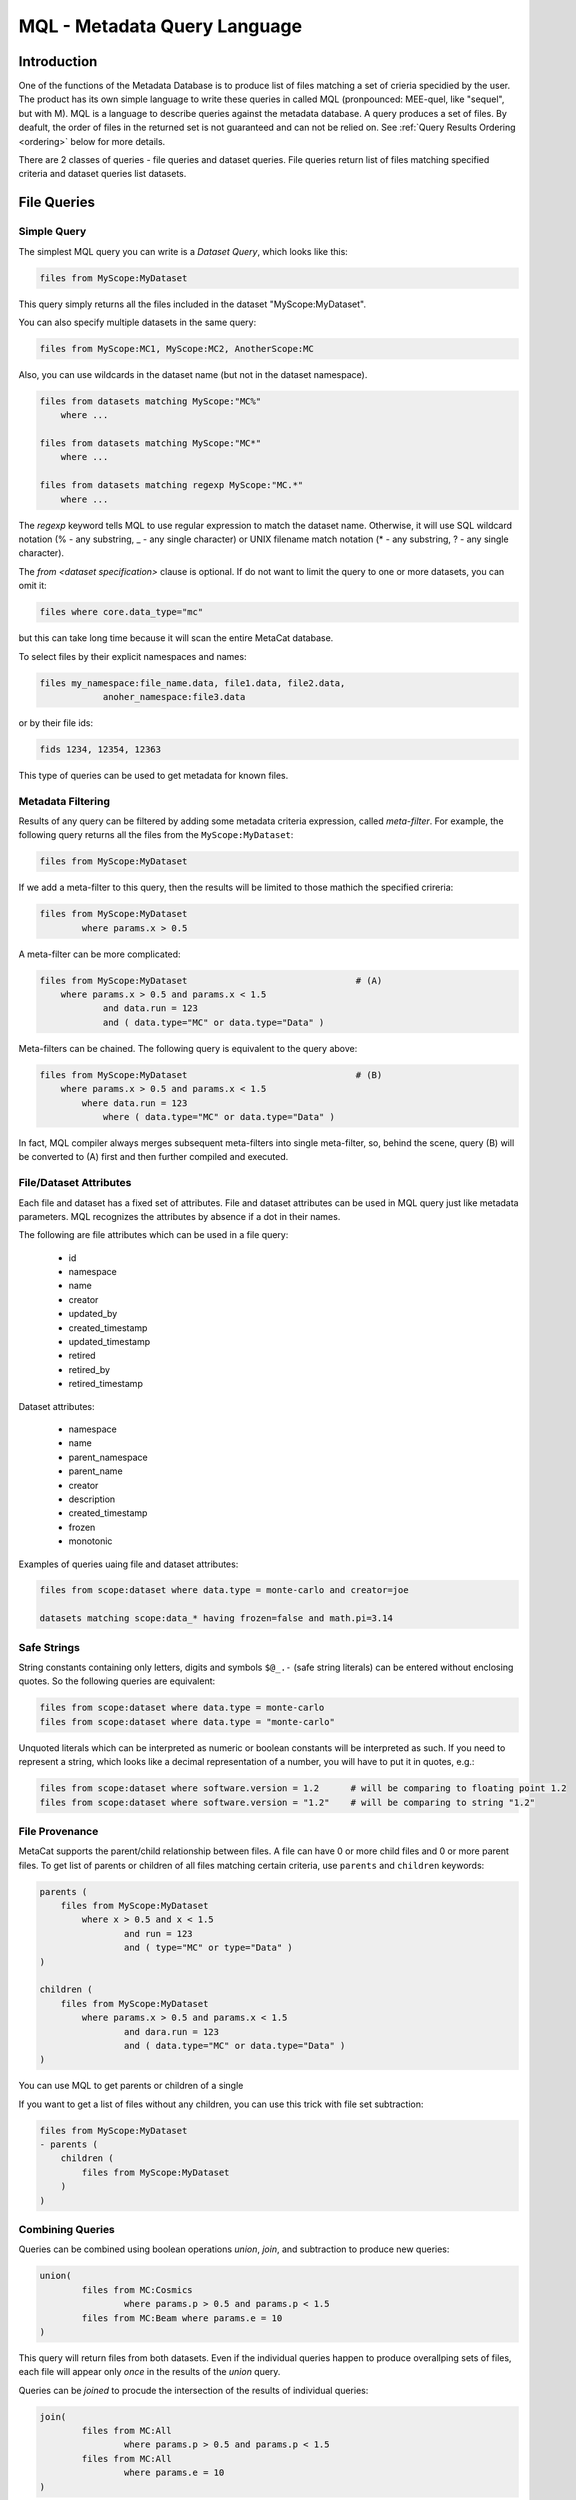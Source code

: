 MQL - Metadata Query Language
=============================

Introduction
~~~~~~~~~~~~
One of the functions of the Metadata Database is to produce list of files matching a set of crieria specidied
by the user. The product has its own simple language to write these queries in called MQL (pronpounced: MEE-quel,
like "sequel", but with M). MQL is a language to describe queries against the metadata database.
A query produces a set of files. By deafult, the order of files in the returned set is not guaranteed and can not be
relied on. See  :ref:`Query Results Ordering <ordering>` below for more details.

There are 2 classes of queries - file queries and dataset queries. File queries return list of files
matching specified criteria and dataset queries list datasets.

File Queries
~~~~~~~~~~~~

Simple Query
------------

The simplest MQL query you can write is a *Dataset Query*, which looks like this:

.. code-block:: sql

        files from MyScope:MyDataset
        
This query simply returns all the files included in the dataset "MyScope:MyDataset".

You can also specify multiple datasets in the same query:

.. code-block:: sql

        files from MyScope:MC1, MyScope:MC2, AnotherScope:MC

Also, you can use wildcards in the dataset name (but not in the dataset namespace).

.. code-block:: sql

        files from datasets matching MyScope:"MC%" 
            where ...

        files from datasets matching MyScope:"MC*" 
            where ...

        files from datasets matching regexp MyScope:"MC.*" 
            where ...

The `regexp` keyword tells MQL to use regular expression to match the dataset name. Otherwise, it will use
SQL wildcard notation (% - any substring, _ - any single character) or UNIX filename match notation
(* - any substring, ? - any single character).

The `from <dataset specification>` clause is optional.
If do not want to limit the query to one or more datasets, you can omit it:

.. code-block:: sql

    files where core.data_type="mc"

but this can take long time because it will scan the entire MetaCat database.

To select files by their explicit namespaces and names:

.. code-block:: sql

    files my_namespace:file_name.data, file1.data, file2.data, 
                anoher_namespace:file3.data


or by their file ids:

.. code-block:: sql

    fids 1234, 12354, 12363

This type of queries can be used to get metadata for known files.


Metadata Filtering
------------------

Results of any query can be filtered by adding some metadata criteria expression, called *meta-filter*. For example, the following query
returns all the files from the ``MyScope:MyDataset``:

.. code-block:: sql

        files from MyScope:MyDataset

If we add a meta-filter to this query, then the results will be limited to those mathich the specified crireria:

.. code-block:: sql

        files from MyScope:MyDataset
                where params.x > 0.5
                
A meta-filter can be more complicated:

.. code-block:: sql

        files from MyScope:MyDataset                                # (A)
            where params.x > 0.5 and params.x < 1.5 
                    and data.run = 123 
                    and ( data.type="MC" or data.type="Data" )

Meta-filters can be chained. The following query is equivalent to the query above:

.. code-block:: sql

        files from MyScope:MyDataset                                # (B)
            where params.x > 0.5 and params.x < 1.5 
                where data.run = 123 
                    where ( data.type="MC" or data.type="Data" )

In fact, MQL compiler always merges subsequent meta-filters into single meta-filter, so, behind the scene, query (B) will be converted to (A) first
and then further compiled and executed.

File/Dataset Attributes
-----------------------
Each file and dataset has a fixed set of attributes. File and dataset attributes can be used in MQL query
just like metadata parameters. MQL recognizes the attributes by absence if a dot in their names.

The following are file attributes which can be used in a file query:

     * id
     * namespace
     * name
     * creator
     * updated_by
     * created_timestamp
     * updated_timestamp
     * retired 
     * retired_by
     * retired_timestamp
 
Dataset attributes:

     * namespace
     * name
     * parent_namespace
     * parent_name
     * creator
     * description
     * created_timestamp
     * frozen
     * monotonic
 
Examples of queries uaing file and dataset attributes:

.. code-block:: sql

    files from scope:dataset where data.type = monte-carlo and creator=joe
    
    datasets matching scope:data_* having frozen=false and math.pi=3.14


Safe Strings
------------
String constants containing only letters, digits and symbols ``$@_.-`` (safe string literals) can be entered without
enclosing quotes. So the following queries are equivalent:

.. code-block:: sql

    files from scope:dataset where data.type = monte-carlo
    files from scope:dataset where data.type = "monte-carlo"

Unquoted literals which can be interpreted as numeric or boolean constants
will be interpreted as such. If you need to represent a string, which looks like a decimal representation of
a number, you will have to put it in quotes, e.g.:

.. code-block:: sql

	files from scope:dataset where software.version = 1.2      # will be comparing to floating point 1.2
	files from scope:dataset where software.version = "1.2"    # will be comparing to string "1.2"

File Provenance
---------------
MetaCat supports the parent/child relationship between files. A file can have 0 or more child files and 0 or more parent files.
To get list of parents or children of all files matching certain criteria, use ``parents`` and ``children`` keywords:

.. code-block:: sql

        parents (
            files from MyScope:MyDataset
                where x > 0.5 and x < 1.5 
                        and run = 123 
                        and ( type="MC" or type="Data" )
        )

        children (
            files from MyScope:MyDataset
                where params.x > 0.5 and params.x < 1.5 
                        and dara.run = 123 
                        and ( data.type="MC" or data.type="Data" )
        )

You can use MQL to get parents or children of a single 


If you want to get a list of files without any children, you can use this trick with file set subtraction:

.. code-block:: sql

        files from MyScope:MyDataset 
        - parents (
            children (
                files from MyScope:MyDataset
            )
        )


                
Combining Queries
-----------------

Queries can be combined using boolean operations *union*, *join*, and subtraction to produce new queries:

.. code-block:: sql

        union(
                files from MC:Cosmics
                        where params.p > 0.5 and params.p < 1.5 
                files from MC:Beam where params.e = 10
        )
        
This query will return files from both datasets. Even if the individual queries happen to produce overallping
sets of files, each file will appear only *once* in the results of the *union* query.

Queries can be *joined* to procude the intersection of the results of individual queries:

.. code-block:: sql

        join(
                files from MC:All
                        where params.p > 0.5 and params.p < 1.5 
                files from MC:All
                        where params.e = 10
        )
        
Of course this is equivalent to:

.. code-block:: sql

        files from MC:All
                where params.p > 0.5 and params.p < 1.5 and params.e = 10
        
Queries can be subtracted from each other, which means the resulting set will be boolean subtraction of second query
result set from the first:

.. code-block:: sql

        files from MC:Beam where params.e1 > 10 - files from MC:Exotics
        
Although is it not necessary in this example, you can use parethesis and white space to make the query more readable:

.. code-block:: sql

        (files from MC:Beam where params.e1 > 10) 
        - (files from MC:Exotics where data.type = "abcd")
        
Also, you can use square and curly brackets as an alternative to using explicit words "union" and "join" respectively.
The following two queries are equivalent:

.. code-block:: 

        union (
                files from s:A,
                join(
                        files from s:B,
                        files from s:C
                )
        )

        [
                files from s:A,
                {
                        files from s:B,
                        files from s:C
                }
        ]

External Filters
----------------

The Meatadata Database Query Engine lets the user add custom Python code to be used as a more complicated
operations on the file sets. They in the Query Language, they are invoked using "filter" keyword:

.. code-block:: sql

        filter sample(0.5)( files from s:A )
        
Here, *filter* the the keyword, *sample* is the name of the Python function to be used to filter the results
of the argument query (simple "files from s:A" query in this case). As you can see, you can pass some
parameters to the function (the number 0.5).


Standard MetaCat Filters
________________________

MetaCat provides several general purpose filters:

**every_nth** the filter has 2 integer parameters - ``n`` and ``i`` and takes single file set as input.
It returns every ``n``-th file, starting from ``i``. For example, if a dataset has files A0, A1, A2, A3, A4, A5, ...,
and the query looks like this:

.. code-block:: sql

        filter every_nth(3,1)( files from s:A )
        
then the filter will return files A1, A4, ...

Note that MetaCat does not guarantee that the underlying query (files from s:A) will always return files
in the same order. Therefore, strictly speaking, every_nth filter may return different results even if the
source dataset does not change.

If you need more reproducibility, you can use ``hash`` filter:

**hash** filter has the same 2 parameters as the ``every_nth`` filter (``n`` and ``i``) and takes single input file set, but it
uses hash of file id modulo ``n`` to compare to ``i`` to select approximately every ``n``-th file. Notice that the number
of files selected by this filter may differ significantly from ``1/n`` for small file sets.

It is guaranteed that the results of the ``hash`` filter with the same ``n`` and different ``i`` will never intersect.
The same is not necesarily true for ``every_nth`` filter simply because the order, in which files are seen by the filter
may change from query to query, although this is highly unlikely.

**sample** the filter has one argument - a floating point fraction ``f`` from 0 to 1. It works the same way as the ``every_nth`` in the
sense that ``sample`` selects ``1/n`` files from the set, starting from first. The following queries will produce the same results:

.. code-block:: sql

        filter sample(0.01)( files from s:A )
        filter every_nth(100,0)( files from s:A )

**mix** - ``mix`` filter can be used to pick files from multiple datasets. It takes variable number of floating point arguments (``fractions``)
and the same number of input file sets. The files from the input sets will be picked proportinally to the ``fractions``. Fractions do not have
to add up to 1.0. The filter will run until it reaches the end of one of the input datasets. For example:

.. code-block:: sql

        filter sample(1,2,5)(
            files from s:A, 
            files from s:B, 
            files from s:C
        )
        
The output will have approximately 2 files from dataset B and 5 files from dataset C for every file from dataset A.

Even if a file appears in more than one of the input file sets, it will not be returned several times.

User Defined Filters
____________________

User-defined filters are used to extend MetaCat functionality and as a way to access external metadata and use it to further filter the file sets
and to inject metadata from external sources into MetaCat query.

A user can define their own filters by supplying a class derived from ``MetaCatFiler`` class imported from ``metacat.filters``.
The class may have a constructor, which receives a dictionary with configuration parameters and must have a method called ``filter``:

.. code-block:: python

    from metacat.filters import MetaCatFiler
    
    class MyFilter(MetaCatFiler):
    
        def __init__(self, config):
            self.DataSource = ...

        def filter(self, inputs, *params, **key_value):
            input_set = inputs[0]
            
            for f in input_set:
                external_data = self.DataSource.get(f)
                if ...:
                    f.Metadata["extra_field"] = some_data
                    yield f

First argument of the ``filter`` method is the list of one or more input file sets. They are results of MQL subqueries passed to the filter as inputs. 
Each input file set is an iterable, not lists. If necessary, the input file set can be converted to a list as ``list(file_set)``, but that needs to
be done with caution because that will force fetching the entire file set into memory, and that can be very big.

After first parameter, the ``filter`` method can accept some additional positional and keywird parameters passed from MQL. For example, MQL query like this:

.. code-block::

    filter my_filter(3, 'test', pi=3.14, e=2.718) (
        files from user:dataset_a,
        files from group:dataset_b where params.x=5
    )

will call the filter() method with the following arguments:

.. code-block:: python

    ...
    filter_object.filter([file_set_a, file_set_b], 3, "test", pi=3.14, e=2.18)
    ...

The ``filter`` method is expected to generate a list of file object from the input file sets, possibly augmenting their metadata with some
data.

MetaCat will create the filter object only once and then call its ``filter`` method for each query. Thus, the filter object may have some persistent state,
but that feature should be used with caution because:

    * MetaCat server runs in multiple instances on multiple servers, and the instances do not communicate with each other.
    * MetaCat server instance is a multithreaded process and queries are executed on concurrent threads, so some sort of inter-thread synchronization mechanism may need to be used.

Common Namesaces
----------------

Typically (but not necessarily), all the datasets mentioned in a query refer to the same namespace.
You can avoid repeting the same namespace using "with" clause. The following are equivalent:

.. code-block:: 

        with namespace="s"
        {
                files from B,
                files from C
        }

        {
                files from s:B,
                files from s:C
        }

Each "with" clause has its scope limited to the immediate query it is attached to. For example, the following query
is invalid:

.. code-block:: sql

        with namespace="s"      
                files from A - files from B

It is invalid becaise the "with" clause applies only to the query it is immediately attached to - "files from A", 
but not to "files from B", so second dataset query lacks the namespace specification for the dataset B.

Here is how it can be corrected:

.. code-block:: sql

        with namespace="s"      
                (files from A - files from B)
        
And the outer "with" clause can be overridden by the inner clause:

.. code-block:: sql

        with namespace = "x"
                union (
                        files from A,
                        with namespace = "y"
                                join(
                                        files from B,
                                        files from C
                                ),
                        files from D
                )
                
In this example, datasets A and D will be assumed to be in the namespace "x", and datasets B and C - in
namespace "y".

Of course, explicit namespace specification overrides the one specified using "with":

.. code-block:: sql

        with namespace = "x"
                union (
                        files from A,
                        files from y:B,
                        files from C
                )
                

This will return union of datasets "x:A", "y:B" and "x:C".

Metadata Comparison
~~~~~~~~~~~~~~~~~~~

MQL supports the following comparison operators: <, <=, >, >=, ==, !=
The following operators can be used for string matching using regular expressions:
    
    * metatada_name ~ "pattern" - parameter matches the pattern
    * ~* - match ignoring case
    * !~ - no match
    * !~* - no match ignoring case
    
For example:

.. code-block:: sql

    files from dune:all where 
        DUNE_data.comment present 
        and DUNE_data.detector_config ~ "FELIX"


Array or Dictionary Elements Access
~~~~~~~~~~~~~~~~~~~~~~~~~~~~~~~~~~~

If the metadata parameter is an array or a dictionary, you can refer to its specific element using square brackets:

Assume the file metadata has the following parameters:

.. code-block:: json
    
    {
        "data.run_type":       "calibration",
        "data.trigger_mask":   [0,1,0,0,1],
        "data.trigger_bits":   
        {
            "muon":       1,
            "electron":   0
        },
        "detector.modules":        ["a1", "a2", "a3"]
    }


Then:

    * ``data.trigger_bits["muon"] == 1`` - will match
    * ``data.trigger_bits["proton"] == 1`` - will not match
    * ``data.trigger_mask[3] == 0`` - will match

Also, you can use subscripts ``[any]`` as "any element of" and ``[all]`` as "all elements of" an array, but *not* dictionary:

    * ``data.trigger_bits[any] == 1`` - will match
    * ``data.trigger_bits[any] != 1`` - will match
    * ``data.trigger_bits[all] == 1`` - will not match
    * ``data.trigger_bits[all] != 1`` - will not match
    * ``data.trigger_bits[all] < 2`` - will match
    
You can also use ``in`` and ``not in`` to check if a value is contained in the array:

    * ``"a1" in detector.modules`` - will match, equivalent to ``detector.modules[any] = "a1"``
    * ``"xyz" not in detector.modules`` - will match, equivalent to ``detector.modules[all] != "xyz"`` or ``!(detector.modules[any] = "xyz")``

Note that while `trigger_bits[all] != 1` will not match, `!(trigger_bits[all] == 1)` will match. In general, the following pairs of expressions are equal:

    * ``array[all] != x`` and ``!(array[any] == x)``
    * ``array[any] != x`` and ``!(array[all] == x)``
    
To use size of the array in an expression, you len(): ``len(data.trigger_mask) > 2``

Ranges and Sets
~~~~~~~~~~~~~~~

Logical expressins can include ranges or sets of values. Here are some examples:

    * ``params.x in 3:5`` - if x is scalar, equivalent to ``(params.x >=3 and params.x <= 5)``
    * ``params.x in (3,4,5)`` - if x is scalar, equivalent to ``(params.x==3 or params.x==4 or params.x==5)``
    
Keep in mind that due to the way the underlying database works, queries with enumerated sets of allowed values work much faster than 
those with ranges.
So while the two expressions above are mathematically equivalent for integer numbers, second one will run much faster.

Sets and ranges can be expressed in terms of floating point numbers and strings:

    * ``application.version in "1.0":"2.3"``
    * ``params.pi in 3.131:3.152``
    * ``params.values[any] in 3:5``

Note that ``array[any] in low:high`` is `not` equivalent to ``(array[any] >= low and array[any] >= low)`` because former expression means:
"any element of the array is in the range" while the later one means "any element is greater or equal `low` and the same or another element 
of the array is less or equal `high`". For example, consider this metadata:

.. code-block:: json

    {
        "data.run_type":       "calibration",
        "data.sequence":  [1,1,2,3,5,8,13],
        "data.bits": [0,1,1,0,0]
    }

In this case,

    * ``data.sequence[any] in 6:7`` will not match because there is no single element in the array between 6 and 7,
    * ``(data.sequence[any] >= 6 and data.sequence[any] <= 7)`` will match because there are some elements below 7 and then some others above 6.
    
Similarly, the following expressions are not equivalent:

    * ``(data.bits[all] == 0 or data.bits[all] == 1)`` - is false for the metadata above
    * ``data.bits[all] in (0,1)`` - is true
    
Date and Time
~~~~~~~~~~~~~

Because of JSON limitations, date/time values are stored in metadata as integer or floating point timestamps - number
of seconds since the Epoch (January 1 1970 00:00:00 UTC). MQL offers 2 convenience functions to help the user include
date/time based conditions in the query.

datetime
--------

``datetime`` function will convert a text representation of date/time to the corresponding numeric timestamp value. The function
supports a subset of ISO 8601 date/time representation format:

.. code-block::

    YYYY-MM-DD[(T| )hh:mm:ss[.fff][(+|-)hh:mm]]

Here are some examples of supported date/time representation:


.. code-block::

    '2011-11-04'
    '2011-11-04T00:05:23'
    '2011-11-04 00:05:23.283'
    '2011-11-04 00:05:23.283+00:00'
    '2011-11-04T00:05:23+04:00’

If the time portion of the date/time representation is missing, the midnight (00:00:00) will be used. Default timezone is UTC.

This function can be used like this:

.. code-block:: sql

    files from namespace:dataset
        where core.timestamp > datetime("2011-11-04 00:05:23.283")
        
    files from namespace:dataset    # a safe string does not have to be quoted below
        where core.timestamp > datetime(2011-11-04T00:05:23)            

``datetime`` values can be used anywhere a floating point constant can appear, including range specifications:

.. code-block:: sql

    files from namespace:dataset
        where core.timestamp in datetime("2011-11-04 00:05:23.283"):datetime("2011-11-06 06:06:23")     # timestamp range

    files from namespace:dataset
        where core.timestamp in (       # timestamp set (not very useful)    
            datetime("2011-11-04 00:05:23.283"),
            datetime("2011-11-06 06:06:23")
        )   

date
----

``date`` function can be used to compare the timestamp stored in the database using 24 hours accuracy. The date can be specified as a string in format:

.. code-block::

    YYYY-MM-DD

The ``date`` function takes one or 2 parameters. First parameter is the date specification and the second optional parameter is the time zone specification
as a string in the format:

.. code-block::

    (+|-)hh:mm

Default time zone is UTC.

Examples:

.. code-block::

    date("2020-04-01")
    date(2020-04-01)                # safe string does not need to be quoted
    date(2020-04-01, -05:00)        # date with the timezone specification, unquoted safe strings
    
When a ``date`` value it compared to a numeric timestamp, first the numeric timestamp corresponding to the midnight of the specified date
in the specified (or UTC) timezone is calculated. Then the timestamp from the metadata is tested whether or not it is in the 24 hours interval
starting at the calculated timestamp.

``date`` function can be used in simple comparisons as well as value ranges:


.. code-block:: sql

    files from namespace:dataset
        where core.timestamp > date("2011-11-04")
        
    files from namespace:dataset
        where core.timestamp < date(2011-11-04, "-05:00")

    files from namespace:dataset
        where core.timestamp in date(2011-11-04, "-05:00") : date(2011-11-05, "+01:00")

In a range expression, if one of the range endpoints is a ``date``, the other endpoint must be a ``date`` too.

At present, ``date`` function can not be used in value set comparisons. For example, this will cause an error:

.. code-block:: sql

    files from namespace:dataset      
        where core.timestamp in (   # ERROR - not supported !
            date("2011-11-04"), 
            date("2011-11-06"), 
            date("2011-11-08")
        )

If you need to compare the date to a list of dates, use the logical ``or`` with simple comparisons:

.. code-block:: sql

    files from namespace:dataset
        where 
            core.timestamp = date("2011-11-04")
            or core.timestamp = date("2011-11-06")
            or core.timestamp = date("2011-11-08")



Segmenting Query Results
~~~~~~~~~~~~~~~~~~~~~~~~

If you want to see only a portion of the resulting file set, add ``limit <n>`` to your query:

.. code-block:: sql

    files from dune:all where 
        DUNE_data.detector_config.list present 
        limit 100

Limit clause can be added to results of any query:
        
.. code-block:: sql

    union (
        files from dune:all where 
            DUNE_data.detector_config.list present 
            limit 100
        ,
        files from dune:mc where 
            len(core.events) > 10 
    ) limit 200
        
        
Another way of limiting query results is to use built-in "sample" query:

.. code-block:: sql

    filter sample(0.1) (
        files from dune:all where 
            DUNE_data.detector_config.list present 
            limit 10000
    )
        
The "sample" filter returns the given fraction of the input query results. In this case, the results will be limited to 1000 (=10000*0.1) files.

To skip some files from the beginning of the file set, use ``skip <n>`` clause:

.. code-block:: sql

    files from dune:all where 
        DUNE_data.detector_config.list present 
        skip 100 
        limit 100
 
``limit`` and ``skip`` are applied independently in the order as they are written. For example, the query

.. code-block:: sql

    files from dune:all where 
        DUNE_data.detector_config.list present 
        skip 100 
        limit 1000
        skip 10
        skip 5
        limit 50
        
is interpreted like this:

.. code-block:: sql

    (
        (
            (
                (
                    (
                        files from dune:all where 
                            DUNE_data.detector_config.list present 
                    ) skip 100
                ) limit 1000
            ) skip 10
        ) skip 5
    ) limit 50

and it is equivalent to:

.. code-block:: 

    files from dune:all where 
        DUNE_data.detector_config.list present 
        skip 115 
        limit 50
        
Another illustration of the fact that ``skip`` and ``limit`` caluses are applied sequentially in the order they are written is that
while this query may return up to 50 files, depending on the size of the dataset:

.. code-block:: 

    files from dune:all 
        skip 50                     # skip first 50 files
        limit 50                    # return next 50 (up to 50 to be exact)

if the order of ``skip`` and ``limit`` is reversed, the result of the query is guaranteed to be *empty*:


.. code-block:: 

    files from dune:all 
        limit 50                    # take only first 50 files
        skip 50                     # then skip all of them -> empty result





.. _ordering:

Query Results Ordering
~~~~~~~~~~~~~~~~~~~~~~

Because sorting query results takes additional time and is not always necessary, 
by deafult, MetaCat does not sort the file set returned by the query in any particular order, and therefore, can not guarantee
that the same query will always return results in the same order. However, if necessary, the user can request that the
query results order is deterministic. To do that, add keyword ``ordered`` to any query:

.. code-block::
    
    # order of resulting file set is not guaranteed:
    files from dc4:dc4 
        where 12345 in core.runs
    
    # order of resulting file is guaranteed:
    files from dc4:dc4 
        where 12345 in core.runs 
        ordered

Ordered query is guaranteed to return entries in the same order as long as the query produces the same set of results.

Another case when the query results order is guaranteed is when ``skip`` is used. In this case, MQL implicitly
makes the underlying query ordered. For example:

.. code-block::
    
    files from dc4:dc4 
        where 12345 in core.runs
        skip 100 
    
is equivalent to:

.. code-block::
    
    (
        (
            files from dc4:dc4 
                where 12345 in core.runs
        ) ordered
    ) skip 100 

This feature makes it easy to split large sets of results into smaller parts in a consistent manner. For example, one can use the following 3 queries
to process a 15000 file dataset in 5000 files chunks:

.. code-block::

    files from scope:Dataset15K skip 0     limit 5000
    files from scope:Dataset15K skip 5000  limit 5000
    files from scope:Dataset15K skip 10000 limit 5000

Of course this will work only if no files are added to or removed from the dataset between the queries.

Dataset Queries
~~~~~~~~~~~~~~~

Simplest dataset query looks like this:

.. code-block:: sql

    datasets matching test:*
    
This query will return all the datasets from the "test" namespace.

To select datasets by metadata:

.. code-block:: sql

    datasets matching test:*
        having data.type="mc" and detector.id="near"
        
Dataset query can combine multiple dataset selections separated with comma:

.. code-block:: sql

        datasets mathcing prod:XYZ%_3 having data.type=mc,
                matching mc:XYZ%_4
    
To add immediate dataset children:

.. code-block:: sql

    datasets matching test:*
        with subsets
        having data.type="mc"

This will find all the datasets mathiching the namespace:name pattern, add their immediate children and then filter the resulting set of
datasets by their metadata.

To get all subsets, recursively:

.. code-block:: sql

    datasets test:a with subsets recursively,
            test:c with subsets,
            matching test:x*

Dataset name patterns in the above examples use POSIX pattern syntax. They can include eiher '*' to match any substring or '?'
to match a single character. SQL style can be used too where '%' will match a substring and '_' will match any single character.

There is also a way to use regular expressions. To do that, the `regexp` keyword must be included after the `matching` keyword
and the regular expression has to be taken into quotes:

.. code-block:: sql

        datasets mathcing regexp prod:"XYZ_3[a-z0-9]+" having type="mc" and detector="near",
                matching regexp mc:"XYZ.*_4"

Combining File and Dataset Metadata Filtering
~~~~~~~~~~~~~~~~~~~~~~~~~~~~~~~~~~~~~~~~~~~~~

(this is not fully implemented yet)

Dataset and file metadata filtering can be mixed together:

.. code-block:: sql

    files from 
        datasets matching production:% 
            having data.type="mc" and detector.id="near"    # dataset selection
        where beam.status="on" and reco.version > "3.0"     # files selection
        
    
.. _named_queries:

Named Queries
~~~~~~~~~~~~~

File queries can be named, saved and later reused as part of another query. A named query is identified
as a combination of namespace and name. To create or modify  a named query in a namespace, the user has to
own, directly or through a role, the namespace.

Once a query is saved as a named query (e.g. `my_namespace:favorite_files`) it can be reused as is:

.. code-block:: sql

  files selected by my_namespace:favorite_files
  
`by` keyword there is optional, so the same query could be written as:

.. code-block:: sql

  files selected my_namespace:favorite_files

Metadata filters can be applied to the named query results:

.. code-block:: sql

  files selected by my_namespace:favorite_files
    where run.type = calibration and file.type = raw
    
Provenance fnctions can be applied to the named query results:

.. code-block:: sql

  parents ( query my_namespace:favorite_files )

Named queries can be combined using boolean algebra just like any other MQL queries:

.. code-block:: sql

  join( 
    files selected by my_namespace:favorite_files,
    files selected by their_namespace:favorite_files
  )
  
  files selected by my_namespace:favorite_files - files selected by their_namespace:favorite_files

  files from dune:all where params.x=3 - files selected by official:processed_files

Along with a name and a description, a named query can have its own set of metadata attributes.
MetaCat provides a capability to search for named queries by their name pattern, description,
creator and metadata attributes. A subset of MQL is used to search for a named query.

Here are some examples of named query search queries:

.. code-block:: sql

    queries matching my_namespace:favorite_*
    queries matching regexp my_namespace:"prod_202[0-3]"

To include the query metadata into the search criteria, add `where` clause:

.. code-block:: sql

    queries matching my_namespace:favorite_*
        where file.quality > 1 and file.type = "hdf5"


        
